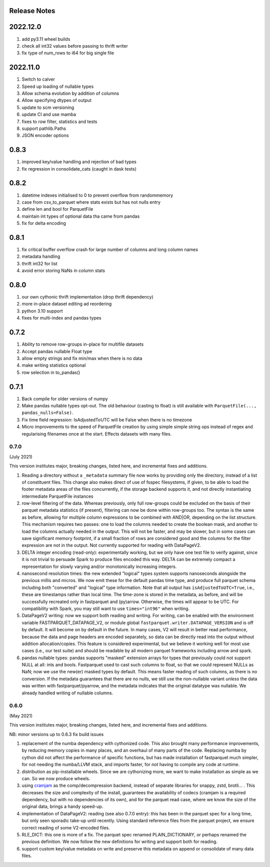 Release Notes
-------------

2022.12.0
---------

#. add py3.11 wheel builds
#. check all int32 values before passing to thrift writer
#. fix type of num_rows to i64 for big single file

2022.11.0
---------

#. Switch to calver
#. Speed up loading of nullable types
#. Allow schema evolution by addition of columns
#. Allow specifying dtypes of output
#. update to scm versioning
#. update CI and use mamba
#. fixes to row filter, statistics and tests
#. support pathlib.Paths
#. JSON encoder options

0.8.3
-----

#. improved key/value handling and rejection of bad types
#. fix regression in consolidate_cats (caught in dask tests)

0.8.2
-----

#. datetime indexes initialised to 0 to prevent overflow from randommemory
#. case from csv_to_parquet where stats exists but has not nulls entry
#. define len and bool for ParquetFile
#. maintain int types of optional data tha came from pandas
#. fix for delta encoding

0.8.1
-----

#. fix critical buffer overflow crash for large number of columns and long column names
#. metadata handling
#. thrift int32 for list
#. avoid error storing NaNs in column stats

0.8.0
-----

#. our own cythonic thrift implementation (drop thrift dependency)
#. more in-place dataset editing ad reordering
#. python 3.10 support
#. fixes for multi-index and pandas types

0.7.2
-----

#. Ability to remove row-groups in-place for multifile datasets
#. Accept pandas nullable Float type
#. allow empty strings and fix min/max when there is no data
#. make writing statistics optional
#. row selection in to_pandas()

0.7.1
-----

#. Back compile for older versions of numpy
#. Make pandas nullable types opt-out. The old behaviour (casting to float)
   is still available with ``ParquetFile(..., pandas_nulls=False)``.
#. Fix time field regression: IsAdjustedToUTC will be False when there is no
   timezone
#. Micro improvements to the speed of ParquetFile creation by using simple
   simple string ops instead of regex and regularising filenames once at
   the start. Effects datasets with many files.

.. _0.7.0:

0.7.0
~~~~~

(July 2021)

This version institutes major, breaking changes, listed here, and incremental
fixes and additions.


#. Reading a directory without a ``_metadata`` summary file now works by providing
   only the directory, instead of a list of constituent files. This change also
   makes direct of use of fsspec filesystems, if given, to be able to load the
   footer metadata areas of the files concurrently, if the storage backend supports
   it, and not directly instantiating intermediate ParquetFile instances
#. row-level filtering of the data. Whereas previously, only full row-groups could be
   excluded on the basis of their parquet metadata statistics (if present), filtering
   can now be done within row-groups too. The syntax is the same as before, allowing
   for multiple column expressions to be combined with AND|OR, depending on the
   list structure. This mechanism requires two passes: one to load the columns needed
   to create the boolean mask, and another to load the columns actually needed in the
   output. This will not be faster, and may be slower, but in some cases can save
   significant memory footprint, if a small fraction of rows are considered good and
   the columns for the filter expression are not in the output. Not currently
   supported for reading with DataPageV2.
#. DELTA integer encoding (read-only): experimentally working, but we only have one
   test file to verify against, since it is not trivial to persuade Spark to
   produce files encoded this way. DELTA can be extremely compact a representation
   for slowly varying and/or monotonically increasing integers.
#. nanosecond resolution times: the new extended "logical" types system supports
   nanoseconds alongside the previous millis and micros. We now emit these for the
   default pandas time type, and produce full parquet schema including both "converted"
   and "logical" type information. Note that all output has ``isAdjustedToUTC=True``,
   i.e., these are timestamps rather than local time. The time-zone is stored in the
   metadata, as before, and will be successfully recreated only in fastparquet and (py)arrow.
   Otherwise, the times will appear to be UTC. For compatibility with Spark, you may
   still want to use ``times="int96"`` when writing.
#. DataPageV2 writing:   now we support both reading and writing. For writing,
   can be enabled with the environment variable FASTPARQUET_DATAPAGE_V2, or module
   global ``fastparquet.writer.DATAPAGE_VERSION`` and is off by default. It will become
   on by default in the future. In many cases, V2 will result in
   better read performance, because the data and page headers are encoded separately, so data
   can be directly read into the output without addition allocation/copies. This feature
   is considered experimental, but we believe it working well for most use cases (i.e.,
   our test suite) and should be readable by all modern parquet frameworks including
   arrow and spark.
#. pandas nullable types: pandas supports "masked" extension arrays for types that previously
   could not support NULL at all: ints and bools. Fastparquet used to cast such columns
   to float, so that we could represent NULLs as NaN; now we use the new(er) masked types
   by default. This means faster reading of such columns, as there is no conversion. If the
   metadata guarantees that there are no nulls, we still use the non-nullable variant *unless*
   the data was written with fastparquet/pyarrow, and the metadata indicates that the original
   datatype was nullable. We already handled writing of nullable columns.

0.6.0
~~~~~

(May 2021)

This version institutes major, breaking changes, listed here, and incremental
fixes and additions.


NB: minor versions up to 0.6.3 fix build issues

#. replacement of the numba dependency with cythonized code. This also brought many
   performance improvements, by reducing memory copies in many places, and an overhaul
   of many parts of the code. Replacing numba by cython did not affect the performance
   of specific functions, but has made installation of fastparquet much simpler, for not needing
   the numba/LLVM stack, and imports faster, for not having to compile any code at runtime.
#. distribution as pip-installable wheels. Since we are cythonizing more, we want to
   make installation as simple as we can. So we now produce wheels.
#. using `cramjam`_ as the comp/decompression backend, instead of separate libraries
   for snappy, zstd, brotli... . This decreases the size and complexity of the install,
   guarantees the availability of codecs (cramjam is a required dependency, but with
   no dependencies of its own), and for the parquet read case, where we know the size
   of the original data, brings a handy speed-up.
#. implementation of DataPageV2: reading (see also 0.7.0 entry): this has been in the parquet
   spec for a long time, but
   only seen sporadic take-up until recently. Using standard reference files from the parquet
   project, we ensure correct reading of some V2-encoded files.
#. RLE_DICT: this one is more of a fix. The parquet spec renamed PLAIN_DICTIONARY, or
   perhaps renamed the previous definition. We now follow the new definitions for writing
   and support both for reading.
#. support custom key/value metadata on write and preserve this metadata on append or
   consolidate of many data files.

.. _cramjam: https://github.com/milesgranger/pyrus-cramjam
